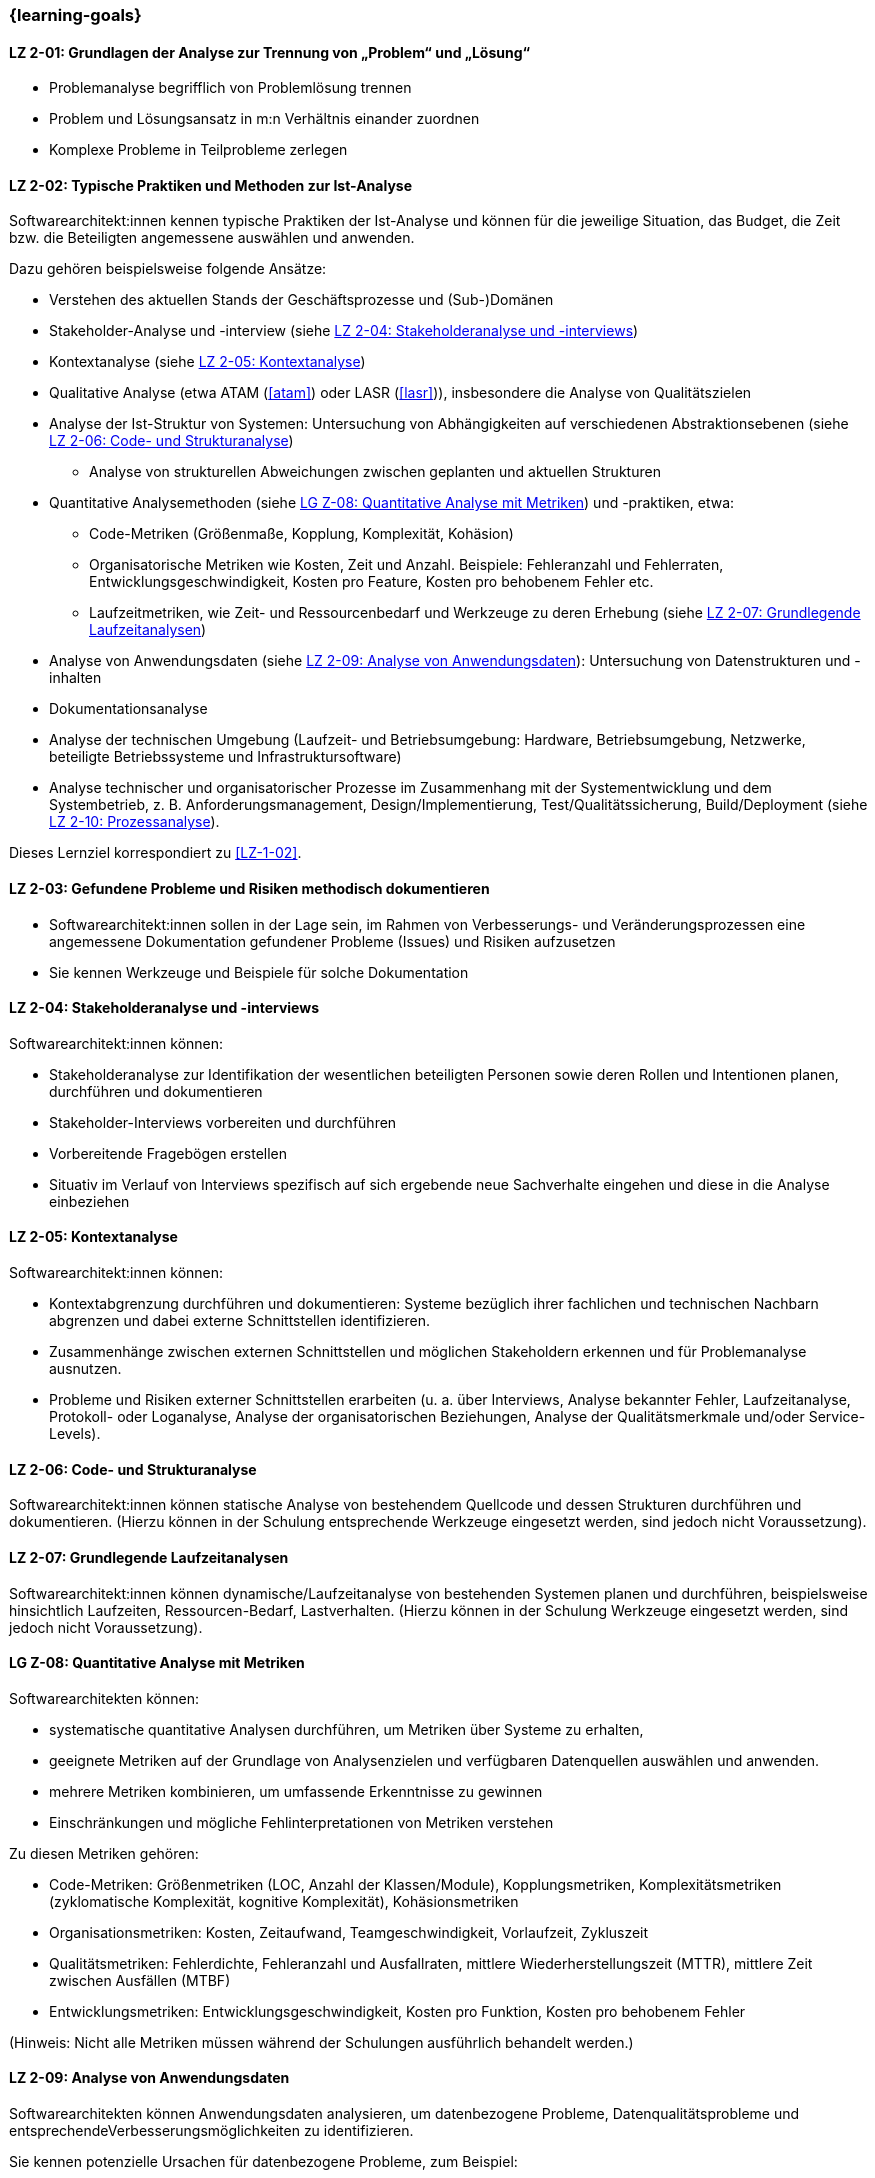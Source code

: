 // tag::DE[]
=== {learning-goals}
[[LZ-2-01]]
==== LZ 2-01: Grundlagen der Analyse zur Trennung von „Problem“ und „Lösung“

* Problemanalyse begrifflich von Problemlösung trennen
* Problem und Lösungsansatz in m:n Verhältnis einander zuordnen
* Komplexe Probleme in Teilprobleme zerlegen

[[LZ-2-02]]
==== LZ 2-02: Typische Praktiken und Methoden zur Ist-Analyse

Softwarearchitekt:innen kennen typische Praktiken der Ist-Analyse und können für die jeweilige Situation, das Budget, die Zeit bzw. die Beteiligten angemessene auswählen und anwenden.

Dazu gehören beispielsweise folgende Ansätze:

* Verstehen des aktuellen Stands der Geschäftsprozesse und (Sub-)Domänen
* Stakeholder-Analyse und -interview (siehe <<LZ-2-04>>)
* Kontextanalyse (siehe <<LZ-2-05>>)
* Qualitative Analyse (etwa ATAM (<<atam>>) oder LASR (<<lasr>>)), insbesondere die Analyse von Qualitätszielen
* Analyse der Ist-Struktur von Systemen: Untersuchung von Abhängigkeiten auf verschiedenen Abstraktionsebenen (siehe <<LZ-2-06>>)
** Analyse von strukturellen Abweichungen zwischen geplanten und aktuellen Strukturen

* Quantitative Analysemethoden (siehe <<LZ-2-08>>) und -praktiken, etwa:
** Code-Metriken (Größenmaße, Kopplung, Komplexität, Kohäsion)
** Organisatorische Metriken wie Kosten, Zeit und Anzahl. Beispiele: Fehleranzahl und Fehlerraten, Entwicklungsgeschwindigkeit, Kosten pro Feature, Kosten pro behobenem Fehler etc.
** Laufzeitmetriken, wie Zeit- und Ressourcenbedarf  und Werkzeuge zu deren Erhebung (siehe <<LZ-2-07>>)

* Analyse von Anwendungsdaten (siehe <<LZ-2-09>>): Untersuchung von Datenstrukturen und -inhalten
* Dokumentationsanalyse
* Analyse der technischen Umgebung (Laufzeit- und Betriebsumgebung: Hardware, Betriebsumgebung, Netzwerke, beteiligte Betriebssysteme und Infrastruktursoftware)
* Analyse technischer und organisatorischer Prozesse im Zusammenhang mit der Systementwicklung und dem Systembetrieb, z. B. Anforderungsmanagement, Design/Implementierung, Test/Qualitätssicherung, Build/Deployment (siehe <<LZ-2-10>>).

Dieses Lernziel korrespondiert zu <<LZ-1-02>>.


[[LZ-2-03]]
==== LZ 2-03: Gefundene Probleme und Risiken methodisch dokumentieren

* Softwarearchitekt:innen sollen in der Lage sein, im Rahmen von Verbesserungs- und Veränderungsprozessen eine angemessene Dokumentation gefundener Probleme (Issues) und Risiken aufzusetzen
* Sie kennen Werkzeuge und Beispiele für solche Dokumentation

[[LZ-2-04]]
==== LZ 2-04: Stakeholderanalyse und -interviews

Softwarearchitekt:innen können:

* Stakeholderanalyse zur Identifikation der wesentlichen beteiligten Personen sowie deren Rollen und Intentionen planen, durchführen und dokumentieren
* Stakeholder-Interviews vorbereiten und durchführen
* Vorbereitende Fragebögen erstellen
* Situativ im Verlauf von Interviews spezifisch auf sich ergebende neue Sachverhalte eingehen und diese in die Analyse einbeziehen

[[LZ-2-05]]
==== LZ 2-05: Kontextanalyse

Softwarearchitekt:innen können:

* Kontextabgrenzung durchführen und dokumentieren: Systeme bezüglich ihrer fachlichen und technischen Nachbarn abgrenzen und dabei externe Schnittstellen identifizieren.
* Zusammenhänge zwischen externen Schnittstellen und möglichen Stakeholdern erkennen und für Problemanalyse ausnutzen.
* Probleme und Risiken externer Schnittstellen erarbeiten (u. a. über Interviews, Analyse bekannter Fehler, Laufzeitanalyse, Protokoll- oder Loganalyse, Analyse der organisatorischen Beziehungen, Analyse der Qualitätsmerkmale und/oder Service-Levels).

[[LZ-2-06]]
==== LZ 2-06: Code- und Strukturanalyse

Softwarearchitekt:innen können statische Analyse von bestehendem Quellcode und dessen Strukturen durchführen und dokumentieren.
(Hierzu können in der Schulung entsprechende Werkzeuge eingesetzt werden, sind jedoch nicht Voraussetzung).


[[LZ-2-07]]
==== LZ 2-07: Grundlegende Laufzeitanalysen

Softwarearchitekt:innen können dynamische/Laufzeitanalyse von bestehenden Systemen planen und durchführen, beispielsweise hinsichtlich Laufzeiten, Ressourcen-Bedarf, Lastverhalten. 
(Hierzu können in der Schulung Werkzeuge eingesetzt werden, sind jedoch nicht Voraussetzung).

[[LZ-2-08]]
==== LG Z-08: Quantitative Analyse mit Metriken

Softwarearchitekten können:

* systematische quantitative Analysen durchführen, um Metriken über Systeme zu erhalten,
* geeignete Metriken auf der Grundlage von Analysenzielen und verfügbaren Datenquellen auswählen und anwenden.
* mehrere Metriken kombinieren, um umfassende Erkenntnisse zu gewinnen
* Einschränkungen und mögliche Fehlinterpretationen von Metriken verstehen

Zu diesen Metriken gehören:

* Code-Metriken: Größenmetriken (LOC, Anzahl der Klassen/Module), Kopplungsmetriken, Komplexitätsmetriken (zyklomatische Komplexität, kognitive Komplexität), Kohäsionsmetriken
* Organisationsmetriken: Kosten, Zeitaufwand, Teamgeschwindigkeit, Vorlaufzeit, Zykluszeit
* Qualitätsmetriken: Fehlerdichte, Fehleranzahl und Ausfallraten, mittlere Wiederherstellungszeit (MTTR), mittlere Zeit zwischen Ausfällen (MTBF)
* Entwicklungsmetriken: Entwicklungsgeschwindigkeit, Kosten pro Funktion, Kosten pro behobenem Fehler

(Hinweis: Nicht alle Metriken müssen während der Schulungen ausführlich behandelt werden.)

[[LZ-2-09]]
==== LZ 2-09: Analyse von Anwendungsdaten

Softwarearchitekten können Anwendungsdaten analysieren, um datenbezogene Probleme, Datenqualitätsprobleme und entsprechendeVerbesserungsmöglichkeiten zu identifizieren.

Sie kennen potenzielle Ursachen für datenbezogene Probleme, zum Beispiel:

* Datenmodelle und Schemastrukturen: Datenbankschemata, Entitätsbeziehungen, Datentypen
* Datenqualitäten wie Vollständigkeit, Konsistenz, Genauigkeit, Aktualität und Gültigkeit
* Datenzugriffsmuster und Abfrageleistung
* Herausforderungen bei der Datenmigration und -transformation
* Datenanomalien: Duplikate, verwaiste Datensätze, Verletzungen der referenziellen Integrität, Verstöße gegen Einschränkungen
* Datenabhängigkeiten zwischen Systemen und Komponenten
* Technische Probleme in Bezug auf Datenbanksysteme oder andere Persistenzmechanismen


[[LZ-2-10]]
==== LZ 2-10: Prozessanalyse

Softwarearchitekten können organisatorische und technische Prozesse analysieren, um Ineffizienzen, Engpässe und Verbesserungspotenziale zu identifizieren.

Dazu gehören:

* Entwicklungsprozesse: Anforderungsanalyse, Entwurfs- und Implementierungspraktiken, Test und Qualitätssicherung, Deployment und Übergabe an den Betrieb
* Betriebsprozesse: Incident Management, Change Management, Release Management, Überwachung/Monitoring und Alerting


// end::DE[]

// tag::EN[]
=== {learning-goals}

[[LG-2-01]]
==== LG 2-01: Basics of the analysis to distinguish “problem” from “solution”

* Distinguish between “analyzing problems” and “solving problems”
* Form m:n relation between problems and solution approaches
* Decomposition of complex problems

[[LG-2-02]]
==== LG 2-02: Typical practices and methods for as-is analysis

Software architects Know typical practices for as-is analysis and are able to choose and apply the appropriate method in each situation according to budget, time or the involved stakeholders. 

This includes approaches such as:

* Understanding the current state of business processes and (sub-)domains
* Stakeholder analysis and interview (see <<LG-2-04>>)
* Context analysis (see <<LG-2-05>>)
* Qualitative analysis (e.g. ATAM (<<atam>>) or LASR (<<lasr>>)), particularly the analysis of quality goals
* Structural analysis of sytems: dependency analysis of verious abstraction levels
** Analysis of structural deviations between planned and current structures (see <<LG-2-06>>)

* Quantitative analysis methods and practices (see <<LG-2-08>>), such as:
** Code metrics (size metrics, coupling, complexity, cohesion)
** Organizational metrics, such as costs, time, and countable items. Example: error counts and failure rates, development speed, cost per feature, cost per fixed bug, etc.
** Runtime metrics, e.g., time and resource demands as well as tools to measure these metrics (see <<LG-2-07>>)

* Application data analysis: examination of data structures and contents (see <<LG-2-09>>)
* Documentation analysis
* Analysis of technical environment (runtime and operations: hardware, operations environment, networks, operating systems involved, and infrastructure software)
* Analysis of technical and organizational processes in context of system development and operation, e.g. requirements engineering, design/implementation, test/QA, build/deployment (see <<LG-2-10>>).

This learning goal corresponds to <<LG-1-02>>.

[[LG-2-03]]
==== LG 2-03: Methodically document identified problems and risks

* Software architects shall be able to initiate adequate documentation of problems (issues) and risks that have been identified by an improvement- and change process.
* They know tools and examples for documenting problems.

[[LG-2-04]]
==== LG 2-04: Stakeholder analysis and interviews

Software architects are able to:

* plan, perform, and document a stakeholder analysis to identify essential people involved, their roles, and intents,
* prepare and conduct stakeholder interviews,
* create preparatory questionnaires,
* react flexibly to new relevant information obtained during interviews; incorporate these in the analysis.

[[LG-2-05]]
==== LG 2-05: Context analysis

Software architects are able to:
* define and document context of systems: demarcate systems with respect to their technically and logically related neighbors, identify external interfaces.
* edentify connections between external interfaces and stakeholders and use this information for problem analysis.
* elaborate problems and risks of external interfaces (e.g., with interviews, analysis of known failures, runtime analysis, protocol or log analysis, analysis of organizational dependencies, analysis of quality attributes and/or service levels).

[[LG-2-06]]
==== LG 2-06: Code and structural analysis

Software architects are able to perform and document (static) analysis of existing source code and its structure.
(For this purpose, tools may be used in the training. However, these are not a prerequisite).

[[LG-2-07]]
==== LG 2-07: Fundamental runtime analysis


Software architects are able to plan and perform dynamic/runtime analysis of existing systems, e.g., with respect to runtime behavior, resource utilization, load response. 
(For this purpose, tools may be used in the training. However, these are not a prerequisite).



[[LG-2-08]]
==== LG 2-08: Quantitative analysis with metrics

Software architects are able to:

* perform systematic quantitative analysis to obtain metrics about systems,
* select and apply appropriate metrics based on analysis goals and available data sources.
* combine multiple metrics to gain comprehensive insights
* understand limitations and potential misinterpretations of metrics

Such metrics include:

* Code metrics: size metrics (LOC, number of classes/modules), coupling metrics, complexity metrics (cyclomatic complexity, cognitive complexity), cohesion metrics
* Organizational metrics: costs, time expenditures, team velocity, lead time, cycle time
* Quality metrics: defect density, error counts and failure rates, mean time to recovery (MTTR), mean time between failures (MTBF)
* Development metrics: development speed, cost per feature, cost per fixed bug

(Note: Not all metrics need to be covered in-depth during trainings.)



[[LG-2-09]]
==== LG 2-09: Analysis of application data

Software architects are able to analyze application data to identify data-related problems, data quality issues, and improvement opportunities.

They know potential sources of data-related problems, for example:

* data models and schema structures: database schemas, entity relationships, data types
* data qualities like completeness, consistency, accuracy, timeliness and validity
* data access patterns and query performance
* data migration and transformation challenges
* data anomalies: duplicates, orphaned records, referential integrity violations, constraint violations
* data dependencies between systems and components
* technical issues with respect to database systems or other persistence mechanisms

[[LG-2-10]]
==== LG 2-10: Process analysis

Software architects are able to analyze organizational and technical processes to identify inefficiencies, bottlenecks, and improvement potentials.

This includes:

* development processes: requirements engineering, design and implementation practices, testing and quality assurance, deployment and handover to operations
* operation processes: incident management, change management, release management, monitoring and alerting

// end::EN[]
